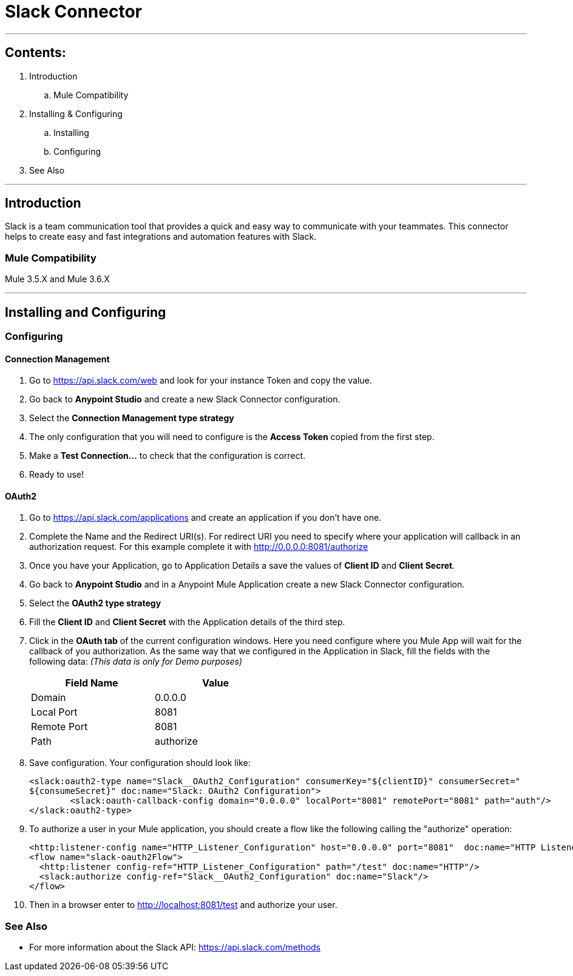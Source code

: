 = Slack Connector

---

== Contents:

. Introduction
.. Mule Compatibility

. Installing & Configuring
.. Installing
.. Configuring

. See Also

---

== Introduction

Slack is a team communication tool that provides a quick and easy way to communicate with your teammates. This connector helps to create easy and fast integrations and automation features with Slack.

=== Mule Compatibility
Mule 3.5.X and Mule 3.6.X

---

== Installing and Configuring

=== Configuring

#### Connection Management

. Go to https://api.slack.com/web and look for your instance Token and copy the value.
. Go back to *Anypoint Studio* and create a new Slack Connector configuration.
. Select the *Connection Management type strategy*
. The only configuration that you will need to configure is the *Access Token* copied from the first step.
. Make a *Test Connection...* to check that the configuration is correct.
. Ready to use!

#### OAuth2

. Go to https://api.slack.com/applications and create an application if you don't have one.
. Complete the Name and the Redirect URI(s). For redirect URI you need to specify where your application will callback in an authorization request. For this example complete it with http://0.0.0.0:8081/authorize
. Once you have your Application, go to Application Details a save the values of *Client ID* and *Client Secret*.
. Go back to *Anypoint Studio* and in a Anypoint Mule Application create a new Slack Connector configuration.
. Select the *OAuth2 type strategy*
. Fill the *Client ID* and *Client Secret* with the Application details of the third step.
. Click in the *OAuth tab* of the current configuration windows. Here you need configure where you Mule App will wait for the callback of you authorization. As the same way that we configured in the Application in Slack, fill the fields with the following data: _(This data is only for Demo purposes)_
+
[options="header",width="50%"]
|============
|Field Name   |Value
|Domain    |0.0.0.0
|Local Port    |8081
|Remote Port    |8081
|Path    |authorize
|============
+

. Save configuration. Your configuration should look like:
+
```xml
<slack:oauth2-type name="Slack__OAuth2_Configuration" consumerKey="${clientID}" consumerSecret="
${consumeSecret}" doc:name="Slack: OAuth2 Configuration">
        <slack:oauth-callback-config domain="0.0.0.0" localPort="8081" remotePort="8081" path="auth"/>
</slack:oauth2-type>
```
+
. To authorize a user in your Mule application, you should create a flow like the following calling the "authorize" operation:
+
```xml
<http:listener-config name="HTTP_Listener_Configuration" host="0.0.0.0" port="8081"  doc:name="HTTP Listener Configuration"/>
<flow name="slack-oauth2Flow">
  <http:listener config-ref="HTTP_Listener_Configuration" path="/test" doc:name="HTTP"/>
  <slack:authorize config-ref="Slack__OAuth2_Configuration" doc:name="Slack"/>
</flow>
```
. Then in a browser enter to http://localhost:8081/test and authorize your user.

=== See Also

 * For more information about the Slack API: https://api.slack.com/methods
